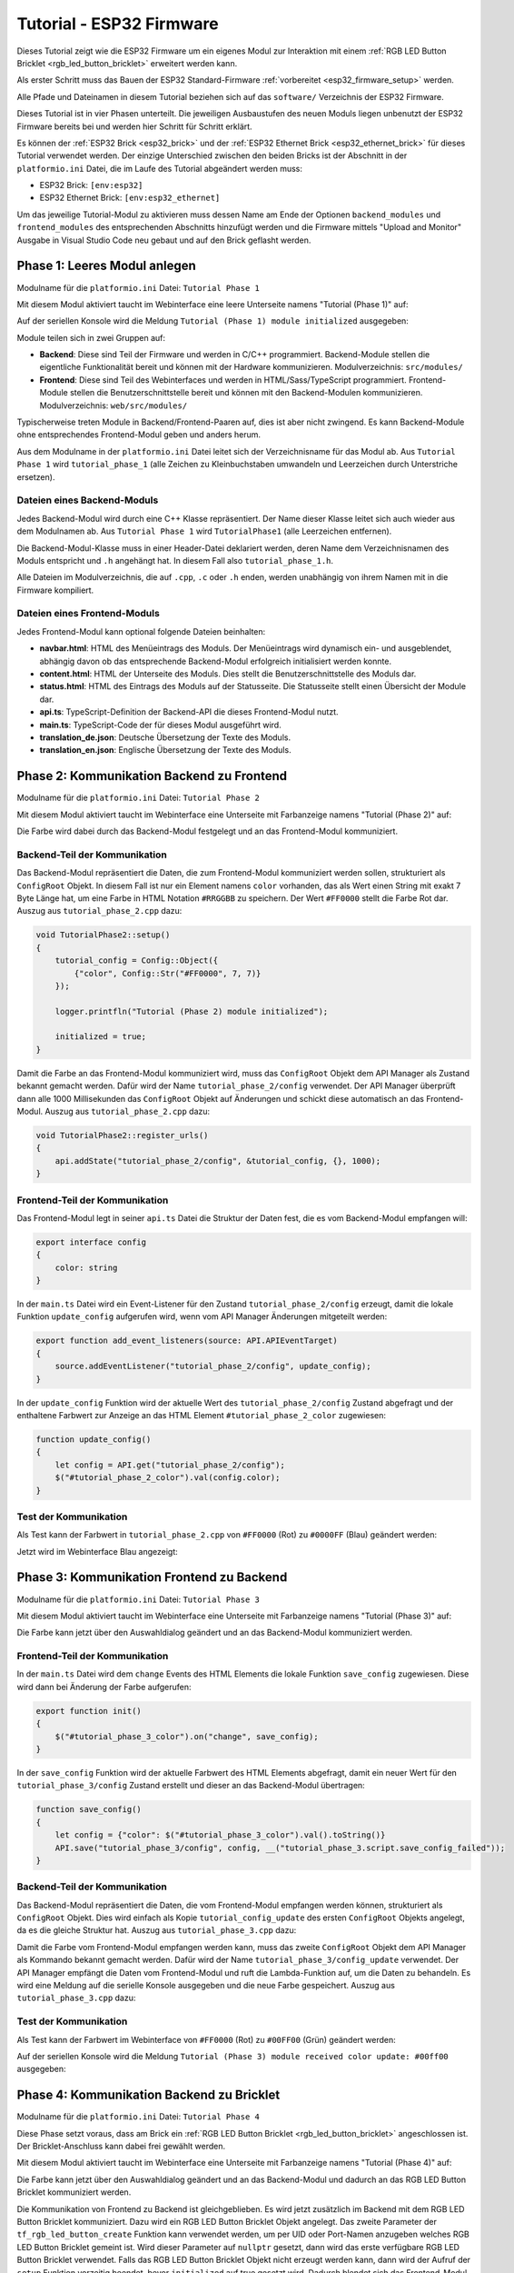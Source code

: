 
.. _tutorial_esp32_firmware:

Tutorial - ESP32 Firmware
=========================

Dieses Tutorial zeigt wie die ESP32 Firmware um ein eigenes Modul zur
Interaktion mit einem :ref:`RGB LED Button Bricklet <rgb_led_button_bricklet>`
erweitert werden kann.

.. image:: /Images/Tutorial/tutorial_esp32_hardware_600.jpg
   :scale: 100 %
   :alt: ESP32 Ethernet Brick mit angeschlossenem RGB LED Button Bricklet
   :align: center
   :target: ../../_images/Tutorial/tutorial_esp32_hardware_1200.jpg

Als erster Schritt muss das Bauen der ESP32 Standard-Firmware
:ref:`vorbereitet <esp32_firmware_setup>` werden.

Alle Pfade und Dateinamen in diesem Tutorial beziehen sich auf das ``software/``
Verzeichnis der ESP32 Firmware.

Dieses Tutorial ist in vier Phasen unterteilt. Die jeweiligen Ausbaustufen des
neuen Moduls liegen unbenutzt der ESP32 Firmware bereits bei und werden hier
Schritt für Schritt erklärt.

Es können der :ref:`ESP32 Brick <esp32_brick>` und der
:ref:`ESP32 Ethernet Brick <esp32_ethernet_brick>` für dieses Tutorial verwendet
werden. Der einzige Unterschied zwischen den beiden Bricks ist der Abschnitt
in der ``platformio.ini`` Datei, die im Laufe des Tutorial abgeändert werden
muss:

* ESP32 Brick: ``[env:esp32]``
* ESP32 Ethernet Brick: ``[env:esp32_ethernet]``

Um das jeweilige Tutorial-Modul zu aktivieren muss dessen Name am Ende der
Optionen ``backend_modules`` und ``frontend_modules`` des entsprechenden
Abschnitts hinzufügt werden und die Firmware mittels "Upload and Monitor"
Ausgabe in Visual Studio Code neu gebaut und auf den Brick geflasht werden.

Phase 1: Leeres Modul anlegen
-----------------------------

Modulname für die ``platformio.ini`` Datei: ``Tutorial Phase 1``

Mit diesem Modul aktiviert taucht im Webinterface eine leere Unterseite namens
"Tutorial (Phase 1)" auf:

.. image:: /Images/Tutorial/tutorial_esp32_phase_1_frontend_de_600.png
   :scale: 100 %
   :alt: Webinterface (Phase 1)
   :align: center
   :target: ../../_images/Tutorial/tutorial_esp32_phase_1_frontend_de_1200.png

Auf der seriellen Konsole wird die Meldung ``Tutorial (Phase 1) module initialized``
ausgegeben:

.. image:: /Images/Tutorial/tutorial_esp32_phase_1_backend_600.png
   :scale: 100 %
   :alt: Serielle Konsole (Phase 1)
   :align: center
   :target: ../../_images/Tutorial/tutorial_esp32_phase_1_backend_600.png

Module teilen sich in zwei Gruppen auf:

* **Backend**: Diese sind Teil der Firmware und werden in C/C++ programmiert.
  Backend-Module stellen die eigentliche Funktionalität bereit und können mit
  der Hardware kommunizieren. Modulverzeichnis: ``src/modules/``
* **Frontend**: Diese sind Teil des Webinterfaces und werden in
  HTML/Sass/TypeScript programmiert. Frontend-Module stellen die
  Benutzerschnittstelle bereit und können mit den Backend-Modulen kommunizieren.
  Modulverzeichnis: ``web/src/modules/``

Typischerweise treten Module in Backend/Frontend-Paaren auf, dies ist aber nicht
zwingend. Es kann Backend-Module ohne entsprechendes Frontend-Modul geben und
anders herum.

Aus dem Modulname in der ``platformio.ini`` Datei leitet sich der Verzeichnisname
für das Modul ab. Aus ``Tutorial Phase 1`` wird ``tutorial_phase_1`` (alle
Zeichen zu Kleinbuchstaben umwandeln und Leerzeichen durch Unterstriche ersetzen).

Dateien eines Backend-Moduls
^^^^^^^^^^^^^^^^^^^^^^^^^^^^

Jedes Backend-Modul wird durch eine C++ Klasse repräsentiert. Der Name dieser
Klasse leitet sich auch wieder aus dem Modulnamen ab. Aus ``Tutorial Phase 1``
wird ``TutorialPhase1`` (alle Leerzeichen entfernen).

Die Backend-Modul-Klasse muss in einer Header-Datei deklariert werden, deren
Name dem Verzeichnisnamen des Moduls entspricht und ``.h`` angehängt hat. In
diesem Fall also ``tutorial_phase_1.h``.

Alle Dateien im Modulverzeichnis, die auf ``.cpp``, ``.c`` oder ``.h`` enden,
werden unabhängig von ihrem Namen mit in die Firmware kompiliert.

Dateien eines Frontend-Moduls
^^^^^^^^^^^^^^^^^^^^^^^^^^^^^

Jedes Frontend-Modul kann optional folgende Dateien beinhalten:

* **navbar.html**: HTML des Menüeintrags des Moduls. Der Menüeintrags wird
  dynamisch ein- und ausgeblendet, abhängig davon ob das entsprechende
  Backend-Modul erfolgreich initialisiert werden konnte.
* **content.html**: HTML der Unterseite des Moduls. Dies stellt die
  Benutzerschnittstelle des Moduls dar.
* **status.html**: HTML des Eintrags des Moduls auf der Statusseite. Die
  Statusseite stellt einen Übersicht der Module dar.
* **api.ts**: TypeScript-Definition der Backend-API die dieses Frontend-Modul
  nutzt.
* **main.ts**: TypeScript-Code der für dieses Modul ausgeführt wird.
* **translation_de.json**: Deutsche Übersetzung der Texte des Moduls.
* **translation_en.json**: Englische Übersetzung der Texte des Moduls.

Phase 2: Kommunikation Backend zu Frontend
------------------------------------------

Modulname für die ``platformio.ini`` Datei: ``Tutorial Phase 2``

Mit diesem Modul aktiviert taucht im Webinterface eine Unterseite mit Farbanzeige
namens "Tutorial (Phase 2)" auf:

.. image:: /Images/Tutorial/tutorial_esp32_phase_2_frontend_red_de_600.png
   :scale: 100 %
   :alt: Webinterface (Phase 2), Farbe Rot
   :align: center
   :target: ../../_images/Tutorial/tutorial_esp32_phase_2_frontend_red_de_1200.png

Die Farbe wird dabei durch das Backend-Modul festgelegt und an das Frontend-Modul
kommuniziert.

Backend-Teil der Kommunikation
^^^^^^^^^^^^^^^^^^^^^^^^^^^^^^

Das Backend-Modul repräsentiert die Daten, die zum Frontend-Modul kommuniziert
werden sollen, strukturiert als ``ConfigRoot`` Objekt. In diesem Fall ist nur
ein Element namens ``color`` vorhanden, das als Wert einen String mit exakt 7 Byte
Länge hat, um eine Farbe in HTML Notation ``#RRGGBB`` zu speichern. Der Wert
``#FF0000`` stellt die Farbe Rot dar. Auszug aus ``tutorial_phase_2.cpp`` dazu:

.. code-block:: cpp

    void TutorialPhase2::setup()
    {
        tutorial_config = Config::Object({
            {"color", Config::Str("#FF0000", 7, 7)}
        });

        logger.printfln("Tutorial (Phase 2) module initialized");

        initialized = true;
    }

Damit die Farbe an das Frontend-Modul kommuniziert wird, muss das ``ConfigRoot``
Objekt dem API Manager als Zustand bekannt gemacht werden. Dafür wird der Name
``tutorial_phase_2/config`` verwendet. Der API Manager überprüft dann alle 1000
Millisekunden das ``ConfigRoot`` Objekt auf Änderungen und schickt diese
automatisch an das Frontend-Modul. Auszug aus ``tutorial_phase_2.cpp`` dazu:

.. code-block:: cpp

    void TutorialPhase2::register_urls()
    {
        api.addState("tutorial_phase_2/config", &tutorial_config, {}, 1000);
    }

Frontend-Teil der Kommunikation
^^^^^^^^^^^^^^^^^^^^^^^^^^^^^^^

Das Frontend-Modul legt in seiner ``api.ts`` Datei die Struktur der Daten fest,
die es vom Backend-Modul empfangen will:

.. code-block:: ts

    export interface config
    {
        color: string
    }

In der ``main.ts`` Datei wird ein Event-Listener für den Zustand
``tutorial_phase_2/config`` erzeugt, damit die lokale Funktion ``update_config``
aufgerufen wird, wenn vom API Manager Änderungen mitgeteilt werden:

.. code-block:: ts

    export function add_event_listeners(source: API.APIEventTarget)
    {
        source.addEventListener("tutorial_phase_2/config", update_config);
    }

In der ``update_config`` Funktion wird der aktuelle Wert des
``tutorial_phase_2/config`` Zustand abgefragt und der enthaltene Farbwert zur
Anzeige an das HTML Element ``#tutorial_phase_2_color`` zugewiesen:

.. code-block:: ts

    function update_config()
    {
        let config = API.get("tutorial_phase_2/config");
        $("#tutorial_phase_2_color").val(config.color);
    }

Test der Kommunikation
^^^^^^^^^^^^^^^^^^^^^^

Als Test kann der Farbwert in ``tutorial_phase_2.cpp`` von ``#FF0000`` (Rot) zu
``#0000FF`` (Blau) geändert werden:

.. code-block:: cpp
   :emphasize-lines: 4

    void TutorialPhase2::setup()
    {
        tutorial_config = Config::Object({
            {"color", Config::Str("#0000FF", 7, 7)}
        });

        logger.printfln("Tutorial (Phase 2) module initialized");

        initialized = true;
    }

Jetzt wird im Webinterface Blau angezeigt:

.. image:: /Images/Tutorial/tutorial_esp32_phase_2_frontend_blue_de_600.png
   :scale: 100 %
   :alt: Webinterface (Phase 2), Farbe Blau
   :align: center
   :target: ../../_images/Tutorial/tutorial_esp32_phase_2_frontend_blue_de_1200.png

Phase 3: Kommunikation Frontend zu Backend
------------------------------------------

Modulname für die ``platformio.ini`` Datei: ``Tutorial Phase 3``

Mit diesem Modul aktiviert taucht im Webinterface eine Unterseite mit Farbanzeige
namens "Tutorial (Phase 3)" auf:

.. image:: /Images/Tutorial/tutorial_esp32_phase_3_frontend_red_de_600.png
   :scale: 100 %
   :alt: Webinterface (Phase 3), Farbe Rot
   :align: center
   :target: ../../_images/Tutorial/tutorial_esp32_phase_3_frontend_red_de_1200.png

Die Farbe kann jetzt über den Auswahldialog geändert und an das Backend-Modul
kommuniziert werden.

Frontend-Teil der Kommunikation
^^^^^^^^^^^^^^^^^^^^^^^^^^^^^^^

In der ``main.ts`` Datei wird dem ``change`` Events des HTML Elements die
lokale Funktion ``save_config`` zugewiesen. Diese wird dann bei Änderung der
Farbe aufgerufen:

.. code-block:: ts

    export function init()
    {
        $("#tutorial_phase_3_color").on("change", save_config);
    }

In der ``save_config`` Funktion wird der aktuelle Farbwert des HTML Elements
abgefragt, damit ein neuer Wert für den ``tutorial_phase_3/config`` Zustand
erstellt und dieser an das Backend-Modul übertragen:

.. code-block:: ts

    function save_config()
    {
        let config = {"color": $("#tutorial_phase_3_color").val().toString()}
        API.save("tutorial_phase_3/config", config, __("tutorial_phase_3.script.save_config_failed"));
    }

Backend-Teil der Kommunikation
^^^^^^^^^^^^^^^^^^^^^^^^^^^^^^

Das Backend-Modul repräsentiert die Daten, die vom Frontend-Modul empfangen
werden können, strukturiert als ``ConfigRoot`` Objekt. Dies wird einfach
als Kopie ``tutorial_config_update`` des ersten ``ConfigRoot`` Objekts angelegt,
da es die gleiche Struktur hat. Auszug aus ``tutorial_phase_3.cpp`` dazu:

.. code-block:: cpp
   :emphasize-lines: 7

    void TutorialPhase3::setup()
    {
        tutorial_config = Config::Object({
            {"color", Config::Str("#FF0000", 7, 7)}
        });

        tutorial_config_update = tutorial_config;

        logger.printfln("Tutorial (Phase 3) module initialized");

        initialized = true;
    }

Damit die Farbe vom Frontend-Modul empfangen werden kann, muss das zweite
``ConfigRoot`` Objekt dem API Manager als Kommando bekannt gemacht werden.
Dafür wird der Name ``tutorial_phase_3/config_update`` verwendet. Der API Manager
empfängt die Daten vom Frontend-Modul und ruft die Lambda-Funktion auf, um die
Daten zu behandeln. Es wird eine Meldung auf die serielle Konsole ausgegeben und
die neue Farbe gespeichert. Auszug aus ``tutorial_phase_3.cpp`` dazu:

.. code-block:: cpp
   :emphasize-lines: 5,6,8,9,10

    void TutorialPhase3::register_urls()
    {
        api.addState("tutorial_phase_3/config", &tutorial_config, {}, 1000);

        api.addCommand("tutorial_phase_3/config_update", &tutorial_config_update, {}, [this]() {
            String color = tutorial_config_update.get("color")->asString();

            logger.printfln("Tutorial (Phase 3) module received color update: %s", color.c_str());
            tutorial_config.get("color")->updateString(color);
        }, false);
    }

Test der Kommunikation
^^^^^^^^^^^^^^^^^^^^^^

Als Test kann der Farbwert im Webinterface von ``#FF0000`` (Rot) zu
``#00FF00`` (Grün) geändert werden:

.. image:: /Images/Tutorial/tutorial_esp32_phase_3_frontend_green_de_600.png
   :scale: 100 %
   :alt: Webinterface (Phase 3), Farbe Grün
   :align: center
   :target: ../../_images/Tutorial/tutorial_esp32_phase_3_frontend_green_de_1200.png

Auf der seriellen Konsole wird die Meldung ``Tutorial (Phase 3) module received
color update: #00ff00`` ausgegeben:

.. image:: /Images/Tutorial/tutorial_esp32_phase_3_backend_600.png
   :scale: 100 %
   :alt: Serielle Konsole (Phase 3)
   :align: center
   :target: ../../_images/Tutorial/tutorial_esp32_phase_3_backend_600.png

Phase 4: Kommunikation Backend zu Bricklet
------------------------------------------

Modulname für die ``platformio.ini`` Datei: ``Tutorial Phase 4``

Diese Phase setzt voraus, dass am Brick ein
:ref:`RGB LED Button Bricklet <rgb_led_button_bricklet>` angeschlossen ist. Der
Bricklet-Anschluss kann dabei frei gewählt werden.

Mit diesem Modul aktiviert taucht im Webinterface eine Unterseite mit Farbanzeige
namens "Tutorial (Phase 4)" auf:

.. image:: /Images/Tutorial/tutorial_esp32_phase_4_frontend_de_600.png
   :scale: 100 %
   :alt: Webinterface (Phase 4)
   :align: center
   :target: ../../_images/Tutorial/tutorial_esp32_phase_4_frontend_de_1200.png

Die Farbe kann jetzt über den Auswahldialog geändert und an das Backend-Modul
und dadurch an das RGB LED Button Bricklet kommuniziert werden.

Die Kommunikation von Frontend zu Backend ist gleichgeblieben. Es wird jetzt
zusätzlich im Backend mit dem RGB LED Button Bricklet kommuniziert. Dazu wird
ein RGB LED Button Bricklet Objekt angelegt. Das zweite Parameter der
``tf_rgb_led_button_create`` Funktion kann verwendet werden, um per UID oder
Port-Namen anzugeben welches RGB LED Button Bricklet gemeint ist. Wird dieser
Parameter auf ``nullptr`` gesetzt, dann wird das erste verfügbare RGB LED Button
Bricklet verwendet. Falls das RGB LED Button Bricklet Objekt nicht erzeugt
werden kann, dann wird der Aufruf der ``setup`` Funktion vorzeitig beendet,
bevor ``initialized`` auf true gesetzt wird. Dadurch blendet sich das
Frontend-Modul auf dem Webinterface aus, da das benötige Backend-Modul nicht
zur Verfügung steht. Auszug aus ``tutorial_phase_4.cpp`` dazu:

.. code-block:: cpp
   :emphasize-lines: 9,10,11,12,14

    void TutorialPhase4::setup()
    {
        tutorial_config = Config::Object({
            {"color", Config::Str("#FF0000", 7, 7)}
        });

        tutorial_config_update = tutorial_config;

        if (tf_rgb_led_button_create(&rgb_led_button, nullptr, &hal) != TF_E_OK) {
            logger.printfln("No RGB LED Button Bricklet found, disabling Tutorial (Phase 4) module");
            return;
        }

        set_bricklet_color(tutorial_config.get("color")->asString());

        logger.printfln("Tutorial (Phase 4) module initialized");

        initialized = true;
    }

Initial und bei Änderung der Farbe durch das Frontend-Modul wird die
``set_bricklet_color`` Funktion aufgerufen, um die LED Farbe des Bricklets zu
ändern. Auszug aus ``tutorial_phase_4.cpp`` dazu:

.. code-block:: cpp
   :emphasize-lines: 10

    void TutorialPhase4::register_urls()
    {
        api.addState("tutorial_phase_4/config", &tutorial_config, {}, 1000);

        api.addCommand("tutorial_phase_4/config_update", &tutorial_config_update, {}, [this]() {
            String color = tutorial_config_update.get("color")->asString();

            logger.printfln("Tutorial (Phase 4) module received color update: %s", color.c_str());
            tutorial_config.get("color")->updateString(color);
            set_bricklet_color(color);
        }, false);
    }

Die ``set_bricklet_color`` Funktion nimmt die Farbe in HTML Notation
``#RRGGBB`` entgegen und zerlegt diese in die Rot-, Grün- und Blau-Anteile, um
diese dann per ``tf_rgb_led_button_set_color`` Funktion and das Bricklet zu
senden. Auszug aus ``tutorial_phase_4.cpp`` dazu:

.. code-block:: cpp

    void TutorialPhase4::set_bricklet_color(String color)
    {
        uint8_t red = hex2num(color.substring(1, 3));
        uint8_t green = hex2num(color.substring(3, 5));
        uint8_t blue = hex2num(color.substring(5, 7));

        if (tf_rgb_led_button_set_color(&rgb_led_button, red, green, blue) != TF_E_OK) {
            logger.printfln("Tutorial (Phase 4) module could not set RGB LED Button Bricklet color");
        }
    }

Test der Kommunikation
^^^^^^^^^^^^^^^^^^^^^^

Als Test kann der Farbwert im Webinterface von ``#FF0000`` (Rot) zu
``#00FF00`` (Grün) geändert werden.

Vor der Änderung zu Grün:

.. image:: /Images/Tutorial/tutorial_esp32_phase_4_hardware_red_600.jpg
   :scale: 100 %
   :alt: RGB LED Button Bricklet, Farbe Rot
   :align: center
   :target: ../../_images/Tutorial/tutorial_esp32_phase_4_hardware_red_1200.jpg

Nach der Änderung zu Grün:

.. image:: /Images/Tutorial/tutorial_esp32_phase_4_hardware_green_600.jpg
   :scale: 100 %
   :alt: RGB LED Button Bricklet, Farbe Grün
   :align: center
   :target: ../../_images/Tutorial/tutorial_esp32_phase_4_hardware_green_1200.jpg


Phase 5: Kommunikation Bricklet zu Backend
------------------------------------------

Modulname für die ``platformio.ini`` Datei: ``Tutorial Phase 5``
